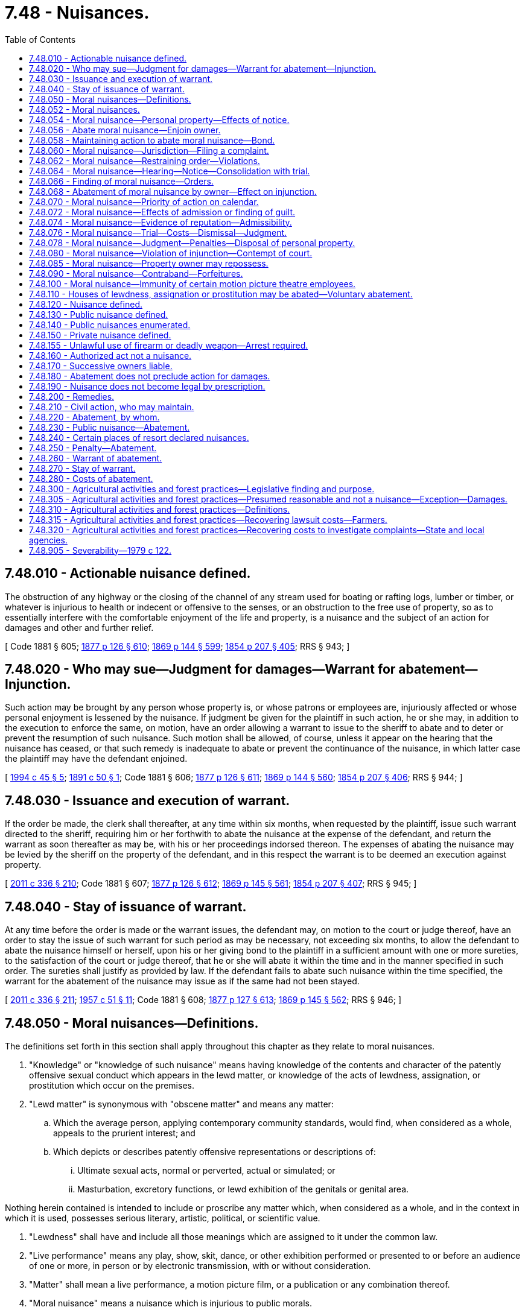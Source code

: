 = 7.48 - Nuisances.
:toc:

== 7.48.010 - Actionable nuisance defined.
The obstruction of any highway or the closing of the channel of any stream used for boating or rafting logs, lumber or timber, or whatever is injurious to health or indecent or offensive to the senses, or an obstruction to the free use of property, so as to essentially interfere with the comfortable enjoyment of the life and property, is a nuisance and the subject of an action for damages and other and further relief.

[ Code 1881 § 605; http://leg.wa.gov/CodeReviser/Pages/session_laws.aspx?cite=1877%20p%20126%20§%20610[1877 p 126 § 610]; http://leg.wa.gov/CodeReviser/Pages/session_laws.aspx?cite=1869%20p%20144%20§%20599[1869 p 144 § 599]; http://leg.wa.gov/CodeReviser/Pages/session_laws.aspx?cite=1854%20p%20207%20§%20405[1854 p 207 § 405]; RRS § 943; ]

== 7.48.020 - Who may sue—Judgment for damages—Warrant for abatement—Injunction.
Such action may be brought by any person whose property is, or whose patrons or employees are, injuriously affected or whose personal enjoyment is lessened by the nuisance. If judgment be given for the plaintiff in such action, he or she may, in addition to the execution to enforce the same, on motion, have an order allowing a warrant to issue to the sheriff to abate and to deter or prevent the resumption of such nuisance. Such motion shall be allowed, of course, unless it appear on the hearing that the nuisance has ceased, or that such remedy is inadequate to abate or prevent the continuance of the nuisance, in which latter case the plaintiff may have the defendant enjoined.

[ http://lawfilesext.leg.wa.gov/biennium/1993-94/Pdf/Bills/Session%20Laws/Senate/6505-S.SL.pdf?cite=1994%20c%2045%20§%205[1994 c 45 § 5]; http://leg.wa.gov/CodeReviser/documents/sessionlaw/1891c50.pdf?cite=1891%20c%2050%20§%201[1891 c 50 § 1]; Code 1881 § 606; http://leg.wa.gov/CodeReviser/Pages/session_laws.aspx?cite=1877%20p%20126%20§%20611[1877 p 126 § 611]; http://leg.wa.gov/CodeReviser/Pages/session_laws.aspx?cite=1869%20p%20144%20§%20560[1869 p 144 § 560]; http://leg.wa.gov/CodeReviser/Pages/session_laws.aspx?cite=1854%20p%20207%20§%20406[1854 p 207 § 406]; RRS § 944; ]

== 7.48.030 - Issuance and execution of warrant.
If the order be made, the clerk shall thereafter, at any time within six months, when requested by the plaintiff, issue such warrant directed to the sheriff, requiring him or her forthwith to abate the nuisance at the expense of the defendant, and return the warrant as soon thereafter as may be, with his or her proceedings indorsed thereon. The expenses of abating the nuisance may be levied by the sheriff on the property of the defendant, and in this respect the warrant is to be deemed an execution against property.

[ http://lawfilesext.leg.wa.gov/biennium/2011-12/Pdf/Bills/Session%20Laws/Senate/5045.SL.pdf?cite=2011%20c%20336%20§%20210[2011 c 336 § 210]; Code 1881 § 607; http://leg.wa.gov/CodeReviser/Pages/session_laws.aspx?cite=1877%20p%20126%20§%20612[1877 p 126 § 612]; http://leg.wa.gov/CodeReviser/Pages/session_laws.aspx?cite=1869%20p%20145%20§%20561[1869 p 145 § 561]; http://leg.wa.gov/CodeReviser/Pages/session_laws.aspx?cite=1854%20p%20207%20§%20407[1854 p 207 § 407]; RRS § 945; ]

== 7.48.040 - Stay of issuance of warrant.
At any time before the order is made or the warrant issues, the defendant may, on motion to the court or judge thereof, have an order to stay the issue of such warrant for such period as may be necessary, not exceeding six months, to allow the defendant to abate the nuisance himself or herself, upon his or her giving bond to the plaintiff in a sufficient amount with one or more sureties, to the satisfaction of the court or judge thereof, that he or she will abate it within the time and in the manner specified in such order. The sureties shall justify as provided by law. If the defendant fails to abate such nuisance within the time specified, the warrant for the abatement of the nuisance may issue as if the same had not been stayed.

[ http://lawfilesext.leg.wa.gov/biennium/2011-12/Pdf/Bills/Session%20Laws/Senate/5045.SL.pdf?cite=2011%20c%20336%20§%20211[2011 c 336 § 211]; http://leg.wa.gov/CodeReviser/documents/sessionlaw/1957c51.pdf?cite=1957%20c%2051%20§%2011[1957 c 51 § 11]; Code 1881 § 608; http://leg.wa.gov/CodeReviser/Pages/session_laws.aspx?cite=1877%20p%20127%20§%20613[1877 p 127 § 613]; http://leg.wa.gov/CodeReviser/Pages/session_laws.aspx?cite=1869%20p%20145%20§%20562[1869 p 145 § 562]; RRS § 946; ]

== 7.48.050 - Moral nuisances—Definitions.
The definitions set forth in this section shall apply throughout this chapter as they relate to moral nuisances.

. "Knowledge" or "knowledge of such nuisance" means having knowledge of the contents and character of the patently offensive sexual conduct which appears in the lewd matter, or knowledge of the acts of lewdness, assignation, or prostitution which occur on the premises.

. "Lewd matter" is synonymous with "obscene matter" and means any matter:

.. Which the average person, applying contemporary community standards, would find, when considered as a whole, appeals to the prurient interest; and

.. Which depicts or describes patently offensive representations or descriptions of:

... Ultimate sexual acts, normal or perverted, actual or simulated; or

... Masturbation, excretory functions, or lewd exhibition of the genitals or genital area.

Nothing herein contained is intended to include or proscribe any matter which, when considered as a whole, and in the context in which it is used, possesses serious literary, artistic, political, or scientific value.

. "Lewdness" shall have and include all those meanings which are assigned to it under the common law.

. "Live performance" means any play, show, skit, dance, or other exhibition performed or presented to or before an audience of one or more, in person or by electronic transmission, with or without consideration.

. "Matter" shall mean a live performance, a motion picture film, or a publication or any combination thereof.

. "Moral nuisance" means a nuisance which is injurious to public morals.

. "Motion picture film" shall include any:

.. Film or plate negative;

.. Film or plate positive;

.. Film designed to be projected on a screen for exhibition;

.. Films, glass slides, or transparencies, either in negative or positive form, designed for exhibition by projection on a screen;

.. Videotape or any other medium used to electronically reproduce images on a screen.

. "Person" means any individual, partnership, firm, association, corporation, or other legal entity.

. "Place" includes, but is not limited to, any building, structure, or places, or any separate part or portion thereof, whether permanent or not, or the ground itself.

. "Publication" shall include any book, magazine, article, pamphlet, writing, printing, illustration, picture, sound recording, or a motion picture film which is offered for sale or exhibited in a coin-operated machine.

. "Sale" means a passing of title or right of possession from a seller to a buyer for valuable consideration, and shall include, but is not limited to, any lease or rental arrangement or other transaction wherein or whereby any valuable consideration is received for the use of, or transfer of possession of, lewd matter.

[ http://leg.wa.gov/CodeReviser/documents/sessionlaw/1990c152.pdf?cite=1990%20c%20152%20§%201[1990 c 152 § 1]; 1979 c 1 § 1 (Initiative Measure No. 335, approved November 8, 1977); http://leg.wa.gov/CodeReviser/documents/sessionlaw/1913c127.pdf?cite=1913%20c%20127%20§%201[1913 c 127 § 1]; RRS § 946-1; ]

== 7.48.052 - Moral nuisances.
The following are declared to be moral nuisances:

. Any and every place in the state where lewd films are publicly exhibited as a regular course of business, or possessed for the purpose of such exhibition, or where lewd live performances are publicly exhibited as a regular course of business;

. Any and every place in the state where a lewd film is publicly and repeatedly exhibited, or possessed for the purpose of such exhibition, or where a lewd live performance is publicly and repeatedly exhibited;

. Any and every lewd film which is publicly exhibited, or possessed for such purpose at a place which is a moral nuisance under this section;

. Any and every place of business in the state in which lewd publications constitute a principal part of the stock in trade;

. Any and every lewd publication possessed at a place which is a moral nuisance under this section;

. Every place which, as a regular course of business, is used for the purpose of lewdness, assignation, or prostitution, and every such place in or upon which acts of lewdness, assignation, or prostitution are conducted, permitted, carried on, continued, or exist;

. All public houses or places of resort where illegal gambling is carried on or permitted; all houses or places within any city, town, or village, or upon any public road, or highway where drunkenness, illegal gambling, fighting, or breaches of the peace are carried on or permitted; all houses, housing units, other buildings, or places of resort where controlled substances identified in Article II of chapter 69.50 RCW and not authorized by that chapter, are manufactured, delivered or possessed, or where any such substance not obtained in a manner authorized by chapter 69.50 RCW is consumed by ingestion, inhalation, injection or any other means.

[ http://leg.wa.gov/CodeReviser/documents/sessionlaw/1990c152.pdf?cite=1990%20c%20152%20§%202[1990 c 152 § 2]; http://leg.wa.gov/CodeReviser/documents/sessionlaw/1988c141.pdf?cite=1988%20c%20141%20§%201[1988 c 141 § 1]; 1979 c 1 § 2 (Initiative Measure No. 335, approved November 8, 1977); ]

== 7.48.054 - Moral nuisance—Personal property—Effects of notice.
The following are also declared to be moral nuisances, as personal property used in conducting and maintaining a moral nuisance:

. All moneys paid as admission price to the exhibition of any lewd film or lewd live performance found to be a moral nuisance;

. All valuable consideration received for the sale of any lewd publication which is found to be a moral nuisance;

. The furniture, fixtures, and contents of a place which is a moral nuisance.

From and after service of a copy of the notice of hearing of the application for a preliminary injunction, provided for in RCW 7.48.064, upon the place or its manager, acting manager, or person then in charge, all such persons are deemed to have knowledge of the acts, conditions, or things which make such place a moral nuisance. Where the circumstantial proof warrants a determination that a person had knowledge of the moral nuisance prior to such service of process, the court shall make such finding.

[ http://leg.wa.gov/CodeReviser/documents/sessionlaw/1990c152.pdf?cite=1990%20c%20152%20§%203[1990 c 152 § 3]; 1979 c 1 § 3 (Initiative Measure No. 335, approved November 8, 1977); ]

== 7.48.056 - Abate moral nuisance—Enjoin owner.
In addition to any other remedy provided by law, any act, occupation, structure, or thing which is a moral nuisance may be abated, and the person doing such act or engaged in such occupation, and the owner and agent of the owner of any such structure or thing, may be enjoined as provided in this chapter.

[ 1979 c 1 § 4 (Initiative Measure No. 335, approved November 8, 1977); ]

== 7.48.058 - Maintaining action to abate moral nuisance—Bond.
The attorney general, prosecuting attorney, city attorney, city prosecutor, or any citizen of the county may maintain an action of an equitable nature in the name of the state of Washington upon the relation of such attorney general, prosecuting attorney, city attorney, city prosecutor, or citizen, to abate a moral nuisance, to perpetually enjoin all persons from maintaining the same, and to enjoin the use of any structure or thing adjudged to be a moral nuisance.

If such action is instituted by a private person, the complainant shall execute a bond to the person against whom complaint is made, with good and sufficient surety to be approved by the court or clerk thereof, in the sum of not less than five hundred dollars, to secure to the party enjoined the damages he or she may sustain if such action is wrongfully brought, and the court finds there was no reasonable grounds or cause for said action and the case is dismissed for that reason before trial or for want of prosecution. No bond shall be required of the attorney general, prosecuting attorney, city attorney, or city prosecutor, and no action shall be maintained against such public official for his or her official action when brought in good faith.

[ http://lawfilesext.leg.wa.gov/biennium/2011-12/Pdf/Bills/Session%20Laws/Senate/5045.SL.pdf?cite=2011%20c%20336%20§%20212[2011 c 336 § 212]; 1979 c 1 § 5 (Initiative Measure No. 335, approved November 8, 1977); ]

== 7.48.060 - Moral nuisance—Jurisdiction—Filing a complaint.
The action provided for in RCW 7.48.058 shall be brought in any court of competent jurisdiction in the county in which the property is located. Such action shall be commenced by the filing of a verified complaint alleging the facts constituting the nuisance. After the filing of said complaint, application for a temporary injunction may be made to the court in which the action is filed, or to a judge thereof, who shall grant a hearing within ten days after the filing.

[ 1979 c 1 § 6 (Initiative Measure No. 335, approved November 8, 1977); http://leg.wa.gov/CodeReviser/documents/sessionlaw/1913c127.pdf?cite=1913%20c%20127%20§%202[1913 c 127 § 2]; RRS § 946-2; ]

== 7.48.062 - Moral nuisance—Restraining order—Violations.
Where such application for a temporary injunction is made, the court or judge thereof may, on application of the complainant showing good cause, issue an ex parte restraining order, restraining the defendant and all other persons from removing or in any manner interfering with the personal property and contents of the place where such nuisance is alleged to exist, until the decision of the court or judge granting or refusing such temporary injunction and until the further order of the court thereon, except that pending such decision, the stock in trade may not be so restrained, but an inventory and full accounting of all business transactions may be required.

The restraining order may be served by handing to and leaving a copy of such order with any person in charge of such place or residing therein, or by posting a copy thereof in a conspicuous place at or upon one or more of the principal doors or entrances to such place, or by both such delivery and posting. The officer serving such restraining order shall forthwith make and return into court an inventory of the personal property and contents situated in and used in conducting or maintaining such nuisance.

Any violation of such restraining order is a contempt of court, and where such order is posted, mutilation or removal thereof while the same remains in force is a contempt of court if such posted order contains therein a notice to that effect.

[ 1979 c 1 § 7 (Initiative Measure No. 335, approved November 8, 1977); ]

== 7.48.064 - Moral nuisance—Hearing—Notice—Consolidation with trial.
A copy of the complaint, together with a notice of the time and place of the hearing of the application for a temporary injunction, shall be served upon the defendant at least three days before such hearing. The place may also be served by posting such papers in the same manner as is provided for in RCW 7.48.062 in the case of a restraining order. If the hearing is then continued at the instance of any defendant, the temporary writ as prayed shall be granted as a matter of course.

Before or after the commencement of the hearing of an application for a temporary injunction, the court, on application of either of the parties or on its own motion, may order the trial of the action on the merits to be advanced and consolidated with the hearing on the application for the temporary injunction. Any evidence received upon an application for a temporary injunction which would be admissible in the trial on the merits becomes a part of the record of the trial and need not be repeated as to such parties at the trial on the merits.

[ 1979 c 1 § 8 (Initiative Measure No. 335, approved November 8, 1977); ]

== 7.48.066 - Finding of moral nuisance—Orders.
If upon hearing, the allegations of the complaint are sustained to the satisfaction of the court or judge, the court or judge shall issue a temporary injunction without additional bond, restraining the defendant and any other person from continuing the nuisance.

If at the time the temporary injunction is granted, it further appears that the person owning, in control of, or in charge of the nuisance so enjoined had received three days notice of the hearing, then the court shall declare a temporary forfeiture of the use of the real property upon which such public nuisance is located and the personal property located therein, and shall forthwith issue an order closing such place against its use for any purpose until a final decision is rendered on the application for a permanent injunction, unless:

. The person owning, in control of, or in charge of such nuisance shows to the satisfaction of the court or judge, by competent and admissible evidence which is subject to cross-examination, that the nuisance complained of has been abated by such person; or

. The owner of such property, as a "good faith" lessor, has taken action to void said lease as is authorized by RCW 7.48.085.

Such order shall also continue in effect for such further period as the order authorized in RCW 7.48.062 provides. If no order has been issued pursuant to RCW 7.48.062, then an order restraining the removal or interference with the personal property and contents located therein shall be issued. Such restraining order shall be served and the inventory of such property shall be made and filed as provided for in RCW 7.48.062.

Such order shall also require such persons to show cause within thirty days why such closing order should not be made permanent, as provided for in RCW 7.48.078.

[ 1979 c 1 § 9 (Initiative Measure No. 335, approved November 8, 1977); ]

== 7.48.068 - Abatement of moral nuisance by owner—Effect on injunction.
The owner of any real or personal property to be closed or restrained, or which has been closed or restrained, may appear after the filing of the complaint and before the hearing on the application for a permanent injunction.

The court, if satisfied of the good faith of the owner of the real property and of the innocence on the part of any owner of the personal property of any knowledge of its use as a nuisance, and that with reasonable care and diligence such owner could not have known thereof shall, at the time of the hearing on the application for the temporary injunction and upon payment of all costs incurred and upon the filing of a bond by the owner of the real property with sureties to be approved by the clerk in the full value of the property to be ascertained by the court, conditioned that such owner will immediately abate the nuisance and prevent the same from being established or kept, refrain from issuing any order closing such real property or restraining the removal or interference with such personal property, and, if such temporary injunction has already been issued, shall cancel said order and shall deliver such real or personal property, or both, to the respective owners thereof. The release of any real or personal property under this section shall not release it from any judgment, lien, penalty, or liability to which it may be subjected by law.

[ 1979 c 1 § 10 (Initiative Measure No. 335, approved November 8, 1977); ]

== 7.48.070 - Moral nuisance—Priority of action on calendar.
The action provided for in RCW 7.48.058 shall be set down for trial at the first term of the court and shall have precedence over all other cases except crimes, election contests, or injunctions.

[ 1979 c 1 § 11 (Initiative Measure No. 335, approved November 8, 1977); http://leg.wa.gov/CodeReviser/documents/sessionlaw/1913c127.pdf?cite=1913%20c%20127%20§%203[1913 c 127 § 3]; RRS § 946-3; ]

== 7.48.072 - Moral nuisance—Effects of admission or finding of guilt.
In such action, an admission or finding of guilty of any person under the criminal laws against lewdness, prostitution, or assignation at any such place is admissible for the purpose of proving the existence of such nuisance, and is prima facie evidence of such nuisance and of knowledge of, and of acquiescence and participation therein, on the part of the person charged with maintaining such nuisance.

[ 1979 c 1 § 12 (Initiative Measure No. 335, approved November 8, 1977); ]

== 7.48.074 - Moral nuisance—Evidence of reputation—Admissibility.
At all hearings upon the merits, evidence of the general reputation of the building or place constituting the alleged nuisance, of the inmates thereof, and of those resorting thereto, is admissible for the purpose of proving the existence of such nuisance.

[ 1979 c 1 § 13 (Initiative Measure No. 335, approved November 8, 1977); ]

== 7.48.076 - Moral nuisance—Trial—Costs—Dismissal—Judgment.
If the action is brought by a person who is a citizen of the county, and the court finds that there were no reasonable grounds or probable cause for bringing said action, and the case is dismissed before trial for that reason or for want of prosecution, the costs, including attorneys' fees, may be taxed to such person.

If the existence of the nuisance is established upon the trial, a judgment shall be entered which shall perpetually enjoin the defendant and any other person from further maintaining the nuisance at the place complained of, and the defendant from maintaining such nuisance elsewhere. The entire expenses of such abatement, including attorneys' fees, shall be recoverable by the plaintiff as a part of his or her costs of the lawsuit.

If the complaint is filed by a person who is a citizen of the county, it shall not be dismissed except upon a sworn statement by the complainant and his or her attorney, setting forth the reason why the action should be dismissed and the dismissal approved by the prosecuting attorney in writing or in open court. If the judge is of the opinion that the action should not be dismissed, he or she may direct the prosecuting attorney to prosecute said action to judgment at the expense of the county, and if the action is continued for more than one term of court, any person who is a citizen of the county or has an office therein, or the attorney general, the prosecuting attorney, city attorney, or city prosecutor, may be substituted for the complainant and prosecute said action to judgment.

[ http://lawfilesext.leg.wa.gov/biennium/2011-12/Pdf/Bills/Session%20Laws/Senate/5045.SL.pdf?cite=2011%20c%20336%20§%20213[2011 c 336 § 213]; 1979 c 1 § 14 (Initiative Measure No. 335, approved November 8, 1977); ]

== 7.48.078 - Moral nuisance—Judgment—Penalties—Disposal of personal property.
If the existence of a nuisance is admitted or established in an action as provided for in RCW 7.48.058 or in a criminal proceeding, an order of abatement shall be entered as a part of the judgment in the case, which order shall direct the removal from the place of all personal property and contents used in conducting the nuisance and not already released under authority of the court as provided for in RCW 7.48.066 and 7.48.068, and shall direct the sale of such thereof as belong to the defendants notified or appearing, in the manner provided for the sale of chattels under execution. Lewd matter shall be destroyed and shall not be sold.

Such judgment shall impose a penalty of three hundred dollars for the maintenance of such nuisance, which penalty shall be imposed against the person or persons found to have maintained the nuisance, and, in case any owner or agent of the building found to have had actual or constructive notice of the maintenance of such nuisance, against such owner or agent, and against the building kept or used for the purposes of maintaining a moral nuisance, which penalty shall be collected by execution as in civil actions, and when collected, shall be paid into the current expense fund of the county in which the judgment is had.

Such order shall also require the renewal for one year of any bond furnished by the owner of the real property, as provided in RCW 7.48.068 or, if not so furnished, shall continue for one year any closing order issued at the time of granting the temporary injunction, or, if no such closing order was then issued, shall include an order directing the effectual closing of the place against its use for any purpose and keeping it closed for a period of one year unless sooner released.

The owner of any place closed and not released under bond may then appear and obtain such release in the manner and upon fulfilling the requirements provided in RCW 7.48.068.

Owners of unsold personal property and contents so seized must appear and claim the same within ten days after such order of abatement is made, and prove innocence to the satisfaction of the court of any knowledge of such use thereof, and that with reasonable care and diligence they could not have known thereof. If such innocence is established, such unsold personal property and contents shall be delivered to the owner, otherwise it shall be sold as provided in this section. For removing and selling the personal property and contents, the officer shall be entitled to charge and receive the same fees as he or she would for levying upon and selling like property on execution; and for closing the place and keeping it closed, a reasonable sum shall be allowed by the court.

[ http://lawfilesext.leg.wa.gov/biennium/2011-12/Pdf/Bills/Session%20Laws/Senate/5045.SL.pdf?cite=2011%20c%20336%20§%20214[2011 c 336 § 214]; 1979 c 1 § 15 (Initiative Measure No. 335, approved November 8, 1977); ]

== 7.48.080 - Moral nuisance—Violation of injunction—Contempt of court.
A violation of any injunction granted under RCW 7.48.050 through 7.48.100 is a contempt of court as provided in chapter 7.21 RCW.

[ http://leg.wa.gov/CodeReviser/documents/sessionlaw/1989c373.pdf?cite=1989%20c%20373%20§%2011[1989 c 373 § 11]; 1979 c 1 § 16 (Initiative Measure No. 335, approved November 8, 1977); http://leg.wa.gov/CodeReviser/documents/sessionlaw/1913c127.pdf?cite=1913%20c%20127%20§%204[1913 c 127 § 4]; RRS § 946-4; ]

== 7.48.085 - Moral nuisance—Property owner may repossess.
If a tenant or occupant of a building or tenement, under a lawful title, uses such place for the purposes of maintaining a moral nuisance, such use makes void at the option of the owner the lease or other title under which he or she holds, and without any act of the owner causes the right of possession to revert and vest in such owner, who may without process of law make immediate entry upon the premises.

[ http://lawfilesext.leg.wa.gov/biennium/2011-12/Pdf/Bills/Session%20Laws/Senate/5045.SL.pdf?cite=2011%20c%20336%20§%20215[2011 c 336 § 215]; 1979 c 1 § 17 (Initiative Measure No. 335, approved November 8, 1977); ]

== 7.48.090 - Moral nuisance—Contraband—Forfeitures.
Lewd matter is contraband, and there are no property rights therein. All personal property declared to be a moral nuisance in RCW 7.48.052 and 7.48.054 and all moneys and other consideration declared to be a moral nuisance under RCW 7.48.056 are the subject of forfeiture to the local government and are recoverable as damages in the county wherein such matter is sold, exhibited, or otherwise used. Such moneys may be traced to and shall be recoverable from persons who, under RCW 7.48.064, have knowledge of the nuisance at the time such moneys are received by them.

Upon judgment against the defendants in legal proceedings brought pursuant to RCW 7.48.050 through 7.48.100 as now or hereafter amended, an accounting shall be made by such defendant or defendants of all moneys received by them which have been declared to be a public nuisance under this section. An amount equal to the sum of all moneys estimated to have been taken in as gross income from such unlawful commercial activity shall be forfeited to the general funds of the city and county governments wherein such matter is sold or exhibited, to be shared equally, as a forfeiture of the fruits of an unlawful enterprise and as partial restitution for damages done to the public welfare, public health, and public morals.

Where the action is brought pursuant to RCW 7.48.050 through 7.48.100 as now or hereafter amended, special injury need not be proven, and the costs of abatement are a lien on both the real and personal property used in maintaining the nuisance. Costs of abatement include, but are not limited to the following:

. Investigative costs;

. Court costs;

. Reasonable attorney's fees arising out of the preparation for and trial of the cause, appeals therefrom, and other costs allowed on appeal;

. Printing costs of trial and appellate briefs, and all other papers filed in such proceedings.

[ 1979 c 1 § 18 (Initiative Measure No. 335, approved November 8, 1977); http://leg.wa.gov/CodeReviser/documents/sessionlaw/1927c94.pdf?cite=1927%20c%2094%20§%201[1927 c 94 § 1]; http://leg.wa.gov/CodeReviser/documents/sessionlaw/1913c127.pdf?cite=1913%20c%20127%20§%205[1913 c 127 § 5]; RRS § 946-5; ]

== 7.48.100 - Moral nuisance—Immunity of certain motion picture theatre employees.
The provisions of any criminal statutes with respect to the exhibition of, or the possession with the intent to exhibit, any obscene film shall not apply to a motion picture projectionist, usher, or ticket taker acting within the scope of his or her employment, if such projectionist, usher, or ticket taker (1) has no financial interest in the place wherein he or she is so employed, other than his or her salary, and (2) freely and willingly gives testimony regarding such employment in any judicial proceedings brought under RCW 7.48.050 through 7.48.100 as now or hereafter amended, including pretrial discovery proceedings incident thereto, when and if such is requested, and upon being granted immunity by the trial judge sitting in such matters.

[ http://lawfilesext.leg.wa.gov/biennium/2011-12/Pdf/Bills/Session%20Laws/Senate/5045.SL.pdf?cite=2011%20c%20336%20§%20216[2011 c 336 § 216]; 1979 c 1 § 19 (Initiative Measure No. 335, approved November 8, 1977); http://leg.wa.gov/CodeReviser/documents/sessionlaw/1927c94.pdf?cite=1927%20c%2094%20§%202[1927 c 94 § 2]; http://leg.wa.gov/CodeReviser/documents/sessionlaw/1913c127.pdf?cite=1913%20c%20127%20§%206[1913 c 127 § 6]; RRS § 946-6; ]

== 7.48.110 - Houses of lewdness, assignation or prostitution may be abated—Voluntary abatement.
If the owner of the building in which a nuisance is found to be maintained, appears and pays all costs of the proceeding, and files a bond with sureties to be approved by the clerk in the full value of the property to be ascertained by the court, conditioned that he or she will immediately abate said nuisance and prevent the same from being established or kept therein within a period of one year thereafter, the court or judge may, if satisfied of his or her good faith, order the premises, closed under the order of abatement, to be delivered to said owner, and said order closing the building canceled. The release of the property under the provisions of this section shall not release it from any judgment, lien, penalty, or liability to which it may be subject by law.

[ http://lawfilesext.leg.wa.gov/biennium/2011-12/Pdf/Bills/Session%20Laws/Senate/5045.SL.pdf?cite=2011%20c%20336%20§%20217[2011 c 336 § 217]; http://leg.wa.gov/CodeReviser/documents/sessionlaw/1927c94.pdf?cite=1927%20c%2094%20§%203[1927 c 94 § 3]; http://leg.wa.gov/CodeReviser/documents/sessionlaw/1913c127.pdf?cite=1913%20c%20127%20§%207[1913 c 127 § 7]; RRS § 946-7; ]

== 7.48.120 - Nuisance defined.
Nuisance consists in unlawfully doing an act, or omitting to perform a duty, which act or omission either annoys, injures or endangers the comfort, repose, health or safety of others, offends decency, or unlawfully interferes with, obstructs or tends to obstruct, or render dangerous for passage, any lake or navigable river, bay, stream, canal or basin, or any public park, square, street or highway; or in any way renders other persons insecure in life, or in the use of property.

[ Code 1881 § 1235; http://leg.wa.gov/CodeReviser/Pages/session_laws.aspx?cite=1875%20p%2079%20§%201[1875 p 79 § 1]; RRS § 9914; ]

== 7.48.130 - Public nuisance defined.
A public nuisance is one which affects equally the rights of an entire community or neighborhood, although the extent of the damage may be unequal.

[ Code 1881 § 1236; http://leg.wa.gov/CodeReviser/Pages/session_laws.aspx?cite=1875%20p%2079%20§%202[1875 p 79 § 2]; RRS § 9912; ]

== 7.48.140 - Public nuisances enumerated.
It is a public nuisance:

. To cause or suffer the carcass of any animal or any offal, filth, or noisome substance to be collected, deposited, or to remain in any place to the prejudice of others;

. To throw or deposit any offal or other offensive matter, or the carcass of any dead animal, in any watercourse, stream, lake, pond, spring, well, or common sewer, street, or public highway, or in any manner to corrupt or render unwholesome or impure the water of any such spring, stream, pond, lake, or well, to the injury or prejudice of others;

. To obstruct or impede, without legal authority, the passage of any river, harbor, or collection of water;

. To obstruct or encroach upon public highway, private ways, streets, alleys, commons, landing places, and ways to burying places or to unlawfully obstruct or impede the flow of municipal transit vehicles as defined in RCW 46.04.355 or passenger traffic, access to municipal transit vehicles or stations as defined in *RCW 9.91.025(2)(a), or otherwise interfere with the provision or use of public transportation services, or obstruct or impede a municipal transit driver, operator, or supervisor in the performance of that individual's duties;

. To carry on the business of manufacturing gun powder, nitroglycerine, or other highly explosive substance, or mixing or grinding the materials therefor, in any building within fifty rods of any valuable building erected at the time such business may be commenced;

. To establish powder magazines near incorporated cities or towns, at a point different from that appointed by the corporate authorities of such city or town; or within fifty rods of any occupied dwelling house;

. To erect, continue, or use any building, or other place, for the exercise of any trade, employment, or manufacture, which, by occasioning obnoxious exhalations, offensive smells, or otherwise is offensive or dangerous to the health of individuals or of the public;

. To suffer or maintain on one's own premises, or upon the premises of another, or to permit to be maintained on one's own premises, any place where wines, spirituous, fermented, malt, or other intoxicating liquors are kept for sale or disposal to the public in contravention of law;

. For an owner or occupier of land, knowing of the existence of a well, septic tank, cesspool, or other hole or excavation ten inches or more in width at the top and four feet or more in depth, to fail to cover, fence or fill the same, or provide other proper and adequate safeguards: PROVIDED, That this section shall not apply to a hole one hundred square feet or more in area or one that is open, apparent, and obvious.

Every person who has the care, government, management, or control of any building, structure, powder magazine, or any other place mentioned in this section shall, for the purposes of this section, be taken and deemed to be the owner or agent of the owner or owners of such building, structure, powder magazine or other place, and, as such, may be proceeded against for erecting, contriving, causing, continuing, or maintaining such nuisance.

[ http://lawfilesext.leg.wa.gov/biennium/1993-94/Pdf/Bills/Session%20Laws/Senate/6505-S.SL.pdf?cite=1994%20c%2045%20§%202[1994 c 45 § 2]; http://leg.wa.gov/CodeReviser/documents/sessionlaw/1955c237.pdf?cite=1955%20c%20237%20§%201[1955 c 237 § 1]; http://leg.wa.gov/CodeReviser/documents/sessionlaw/1895c14.pdf?cite=1895%20c%2014%20§%201[1895 c 14 § 1]; Code 1881 § 1246; RRS § 9913; ]

== 7.48.150 - Private nuisance defined.
Every nuisance not included in the definition of RCW 7.48.130 is private.

[ Code 1881 § 1237; http://leg.wa.gov/CodeReviser/Pages/session_laws.aspx?cite=1875%20p%2079%20§%203[1875 p 79 § 3]; RRS § 9915; ]

== 7.48.155 - Unlawful use of firearm or deadly weapon—Arrest required.
The unlawful use of a firearm or other deadly weapon by a person in, or adjacent to his or her dwelling, that imminently threatens the physical safety of other people in the adjacent area, so as to essentially interfere with the comfortable enjoyment of their residences, is a nuisance and may be abated, and the person who unlawfully used the firearm or deadly weapon is subject to the punishment provided in this chapter. This section does not apply unless the person who unlawfully used the firearm or other deadly weapon is arrested for this activity.

[ http://lawfilesext.leg.wa.gov/biennium/1991-92/Pdf/Bills/Session%20Laws/Senate/5986-S.SL.pdf?cite=1992%20c%2038%20§%2010[1992 c 38 § 10]; ]

== 7.48.160 - Authorized act not a nuisance.
Nothing which is done or maintained under the express authority of a statute, can be deemed a nuisance.

[ Code 1881 § 1238; http://leg.wa.gov/CodeReviser/Pages/session_laws.aspx?cite=1875%20p%2079%20§%204[1875 p 79 § 4]; RRS § 9916; ]

== 7.48.170 - Successive owners liable.
Every successive owner of property who neglects to abate a continuing nuisance upon, or in the use of such property caused by a former owner, is liable therefor in the same manner as the one who first created it.

[ Code 1881 § 1239; http://leg.wa.gov/CodeReviser/Pages/session_laws.aspx?cite=1875%20p%2079%20§%205[1875 p 79 § 5]; RRS § 9917; ]

== 7.48.180 - Abatement does not preclude action for damages.
The abatement of a nuisance does not prejudice the right of any person to recover damages for its past existence.

[ Code 1881 § 1240; http://leg.wa.gov/CodeReviser/Pages/session_laws.aspx?cite=1875%20p%2079%20§%206[1875 p 79 § 6]; RRS § 9918; ]

== 7.48.190 - Nuisance does not become legal by prescription.
No lapse of time can legalize a public nuisance, amounting to an actual obstruction of public right.

[ Code 1881 § 1241; http://leg.wa.gov/CodeReviser/Pages/session_laws.aspx?cite=1875%20p%2080%20§%207[1875 p 80 § 7]; RRS § 9919; ]

== 7.48.200 - Remedies.
The remedies against a public nuisance are: Indictment or information, a civil action, or abatement. The remedy by indictment or information shall be as regulated and prescribed in this chapter. When a civil action for damage is resorted to, the practice shall conform to RCW 7.48.010 through 7.48.040.

[ http://leg.wa.gov/CodeReviser/documents/sessionlaw/1957c51.pdf?cite=1957%20c%2051%20§%2012[1957 c 51 § 12]; Code 1881 § 1242; http://leg.wa.gov/CodeReviser/Pages/session_laws.aspx?cite=1875%20p%2080%20§%208[1875 p 80 § 8]; RRS § 9920; ]

== 7.48.210 - Civil action, who may maintain.
A private person may maintain a civil action for a public nuisance, if it is specially injurious to himself or herself but not otherwise.

[ http://lawfilesext.leg.wa.gov/biennium/2011-12/Pdf/Bills/Session%20Laws/Senate/5045.SL.pdf?cite=2011%20c%20336%20§%20218[2011 c 336 § 218]; Code 1881 § 1243; http://leg.wa.gov/CodeReviser/Pages/session_laws.aspx?cite=1875%20p%2080%20§%209[1875 p 80 § 9]; RRS § 9921; ]

== 7.48.220 - Abatement, by whom.
A public nuisance may be abated by any public body or officer authorized thereto by law.

[ Code 1881 § 1244; http://leg.wa.gov/CodeReviser/Pages/session_laws.aspx?cite=1875%20p%2080%20§%2010[1875 p 80 § 10]; RRS § 9922; ]

== 7.48.230 - Public nuisance—Abatement.
Any person may abate a public nuisance which is specially injurious to him or her by removing, or if necessary, destroying the thing which constitutes the same, without committing a breach of the peace, or doing unnecessary injury.

[ http://lawfilesext.leg.wa.gov/biennium/2011-12/Pdf/Bills/Session%20Laws/Senate/5045.SL.pdf?cite=2011%20c%20336%20§%20219[2011 c 336 § 219]; Code 1881 § 1245; http://leg.wa.gov/CodeReviser/Pages/session_laws.aspx?cite=1875%20p%2080%20§%2011[1875 p 80 § 11]; RRS § 9923; ]

== 7.48.240 - Certain places of resort declared nuisances.
Houses of ill fame, kept for the purpose, where persons are employed for purposes of prostitution; all public houses or places of resort where gambling is carried on, or permitted; all houses or places within any city, town, or village, or upon any public road, or highway where drunkenness, gambling, fighting or breaches of the peace are carried on, or permitted; all opium dens, or houses, or places of resort where opium smoking is permitted, are nuisances, and may be abated, and the owners, keepers, or persons in charge thereof, and persons carrying on such unlawful business shall be punished as provided in this chapter.

[ http://leg.wa.gov/CodeReviser/documents/sessionlaw/1973ex1c154.pdf?cite=1973%201st%20ex.s.%20c%20154%20§%2018[1973 1st ex.s. c 154 § 18]; Code 1881 § 1247; http://leg.wa.gov/CodeReviser/Pages/session_laws.aspx?cite=1875%20p%2081%20§%2013[1875 p 81 § 13]; RRS § 9924; ]

== 7.48.250 - Penalty—Abatement.
Whoever is convicted of erecting, causing or contriving a public or common nuisance as described in this chapter, or at common law, when the same has not been modified or repealed by statute, where no other punishment therefor is specially provided, shall be punished by a fine not exceeding one thousand dollars, and the court with or without such fine, may order such nuisance to be abated, and issue a warrant as hereinafter provided: PROVIDED, That orders and warrants of abatement shall not be issued by district judges.

[ http://leg.wa.gov/CodeReviser/documents/sessionlaw/1987c202.pdf?cite=1987%20c%20202%20§%20136[1987 c 202 § 136]; http://leg.wa.gov/CodeReviser/documents/sessionlaw/1957c45.pdf?cite=1957%20c%2045%20§%201[1957 c 45 § 1]; Code 1881 § 1248; http://leg.wa.gov/CodeReviser/Pages/session_laws.aspx?cite=1875%20p%2081%20§%2014[1875 p 81 § 14]; RRS § 9925; ]

== 7.48.260 - Warrant of abatement.
When, upon indictment or information, complaint or action, any person is adjudged guilty of a nuisance, if it be in superior court the court may in addition to the fine imposed, if any, or to the judgment for damages or costs, for which a separate execution may issue, order that such nuisance be abated, or removed at the expense of the defendant, and after inquiry into and estimating, as nearly as may be, the sum necessary to defray the expenses of such abatement, the court may issue a warrant therefor: PROVIDED, That if the conviction was had in a district court, the district judge shall not issue the order and warrant of abatement, but on application therefor, shall transfer the cause to the superior court which shall proceed to try the issue of abatement in the same manner as if the action had been originally commenced therein.

[ http://leg.wa.gov/CodeReviser/documents/sessionlaw/1987c202.pdf?cite=1987%20c%20202%20§%20137[1987 c 202 § 137]; http://leg.wa.gov/CodeReviser/documents/sessionlaw/1957c45.pdf?cite=1957%20c%2045%20§%202[1957 c 45 § 2]; Code 1881 § 1249; http://leg.wa.gov/CodeReviser/Pages/session_laws.aspx?cite=1875%20p%2081%20§%2015[1875 p 81 § 15]; RRS § 9926, part. FORMER PARTS OF SECTION: Code 1881 § 1250; http://leg.wa.gov/CodeReviser/Pages/session_laws.aspx?cite=1875%20p%2081%20§%2016[1875 p 81 § 16]; ]

== 7.48.270 - Stay of warrant.
Instead of issuing such warrant, the court may order the same to be stayed upon motion of the defendant, and upon his or her entering into a bond in such sum and with such surety as the court may direct to the state, conditioned either that the defendant will discontinue said nuisance, or that within a time limited by the court, and not exceeding six months, he or she will cause the same to be abated and removed, as either is directed by the court, and upon his or her default to perform the condition of his or her bond, the same shall be forfeited, and the court, upon being satisfied of such default, may order such warrant forthwith to issue, and an order to show cause why judgment should not be entered against the sureties of said bond.

[ http://lawfilesext.leg.wa.gov/biennium/2011-12/Pdf/Bills/Session%20Laws/Senate/5045.SL.pdf?cite=2011%20c%20336%20§%20220[2011 c 336 § 220]; http://leg.wa.gov/CodeReviser/documents/sessionlaw/1957c45.pdf?cite=1957%20c%2045%20§%203[1957 c 45 § 3]; Code 1881 § 1251; http://leg.wa.gov/CodeReviser/Pages/session_laws.aspx?cite=1875%20p%2081%20§%2017[1875 p 81 § 17]; RRS § 9927; ]

== 7.48.280 - Costs of abatement.
The expense of abating a nuisance, by virtue of a warrant, can be collected by the officer in the same manner as damages and costs are collected on execution, except that the materials of any buildings, fences, or other things that may be removed as a nuisance, may be first levied upon and sold by the officer, and if any of the proceeds remain after satisfying the expense of the removal, such balance must be paid by the officer to the defendant or to the owner of the property levied upon, and if said proceeds are not sufficient to pay such expenses, the officer must collect the residue thereof.

[ Code 1881 § 1252; http://leg.wa.gov/CodeReviser/Pages/session_laws.aspx?cite=1875%20p%2082%20§%2018[1875 p 82 § 18]; RRS § 9928; ]

== 7.48.300 - Agricultural activities and forest practices—Legislative finding and purpose.
The legislature finds that agricultural activities conducted on farmland and forest practices in urbanizing areas are often subjected to nuisance lawsuits, and that such suits encourage and even force the premature removal of the lands from agricultural uses and timber production. It is therefore the purpose of RCW 7.48.300 through 7.48.310 and 7.48.905 to provide that agricultural activities conducted on farmland and forest practices be protected from nuisance lawsuits.

[ http://lawfilesext.leg.wa.gov/biennium/1991-92/Pdf/Bills/Session%20Laws/House/2330-S.SL.pdf?cite=1992%20c%2052%20§%202[1992 c 52 § 2]; http://leg.wa.gov/CodeReviser/documents/sessionlaw/1979c122.pdf?cite=1979%20c%20122%20§%201[1979 c 122 § 1]; ]

== 7.48.305 - Agricultural activities and forest practices—Presumed reasonable and not a nuisance—Exception—Damages.
. Notwithstanding any other provision of this chapter, agricultural activities conducted on farmland and forest practices, if consistent with good agricultural and forest practices and established prior to surrounding nonagricultural and nonforestry activities, are presumed to be reasonable and shall not be found to constitute a nuisance unless the activity or practice has a substantial adverse effect on public health and safety.

. Agricultural activities and forest practices undertaken in conformity with all applicable laws and rules are presumed to be good agricultural and forest practices not adversely affecting the public health and safety for purposes of this section and RCW 7.48.300. An agricultural activity that is in conformity with such laws and rules shall not be restricted as to the hours of the day or day or days of the week during which it may be conducted.

. The act of owning land upon which a growing crop of trees is located, even if the tree growth is being managed passively and even if the owner does not indicate the land's status as a working forest, is considered to be a forest practice occurring on the land if the crop of trees is located on land that is capable of supporting a merchantable stand of timber that is not being actively used for a use that is incompatible with timber growing. If the growing of trees has been established prior to surrounding nonforestry activities, then the act of tree growth is considered a necessary part of any other subsequent stages of forest practices necessary to bring a crop of trees from its planting to final harvest and is included in the provisions of this section.

. Nothing in this section shall affect or impair any right to sue for damages.

[ http://lawfilesext.leg.wa.gov/biennium/2009-10/Pdf/Bills/Session%20Laws/Senate/5562.SL.pdf?cite=2009%20c%20200%20§%202[2009 c 200 § 2]; http://lawfilesext.leg.wa.gov/biennium/2007-08/Pdf/Bills/Session%20Laws/House/1648.SL.pdf?cite=2007%20c%20331%20§%202[2007 c 331 § 2]; http://lawfilesext.leg.wa.gov/biennium/1991-92/Pdf/Bills/Session%20Laws/House/2457-S.SL.pdf?cite=1992%20c%20151%20§%201[1992 c 151 § 1]; http://lawfilesext.leg.wa.gov/biennium/1991-92/Pdf/Bills/Session%20Laws/House/2330-S.SL.pdf?cite=1992%20c%2052%20§%203[1992 c 52 § 3]; http://leg.wa.gov/CodeReviser/documents/sessionlaw/1979c122.pdf?cite=1979%20c%20122%20§%202[1979 c 122 § 2]; ]

== 7.48.310 - Agricultural activities and forest practices—Definitions.
For the purposes of RCW 7.48.305 only:

. "Agricultural activity" means a condition or activity which occurs on a farm in connection with the commercial production of farm products and includes, but is not limited to, marketed produce at roadside stands or farm markets; noise; odors; dust; fumes; operation of machinery and irrigation pumps; movement, including, but not limited to, use of current county road ditches, streams, rivers, canals, and drains, and use of water for agricultural activities; ground and aerial application of seed, fertilizers, conditioners, and plant protection products; keeping of bees for production of agricultural or apicultural products; employment and use of labor; roadway movement of equipment and livestock; protection from damage by wildlife; prevention of trespass; construction and maintenance of buildings, fences, roads, bridges, ponds, drains, waterways, and similar features and maintenance of stream banks and watercourses; and conversion from one agricultural activity to another, including a change in the type of plant-related farm product being produced. The term includes use of new practices and equipment consistent with technological development within the agricultural industry.

. "Farm" means the land, buildings, freshwater ponds, freshwater culturing and growing facilities, and machinery used in the commercial production of farm products.

. "Farmland" means land or freshwater ponds devoted primarily to the production, for commercial purposes, of livestock, freshwater aquacultural, or other farm products.

. "Farm product" means those plants and animals useful to humans and includes, but is not limited to, forages and sod crops, dairy and dairy products, poultry and poultry products, livestock, including breeding, grazing, and recreational equine use, fruits, vegetables, flowers, seeds, grasses, trees, freshwater fish and fish products, apiaries and apiary products, equine and other similar products, or any other product which incorporates the use of food, feed, fiber, or fur.

. "Forest practice" means any activity conducted on or directly pertaining to forestland, as that term is defined in RCW 76.09.020, and relating to growing, harvesting, or processing timber. The term "forest practices" includes, but is not limited to, road and trail construction, final and intermediate harvesting, precommercial thinning, reforestation, fertilization, prevention and suppression of diseases and insects, salvage of trees, brush control, and owning land where trees may passively grow until one of the preceding activities is deemed timely by the owner.

[ http://lawfilesext.leg.wa.gov/biennium/2009-10/Pdf/Bills/Session%20Laws/Senate/5562.SL.pdf?cite=2009%20c%20200%20§%203[2009 c 200 § 3]; http://lawfilesext.leg.wa.gov/biennium/2007-08/Pdf/Bills/Session%20Laws/House/1648.SL.pdf?cite=2007%20c%20331%20§%203[2007 c 331 § 3]; http://lawfilesext.leg.wa.gov/biennium/1991-92/Pdf/Bills/Session%20Laws/House/2330-S.SL.pdf?cite=1992%20c%2052%20§%204[1992 c 52 § 4]; http://lawfilesext.leg.wa.gov/biennium/1991-92/Pdf/Bills/Session%20Laws/House/1954-S.SL.pdf?cite=1991%20c%20317%20§%202[1991 c 317 § 2]; http://leg.wa.gov/CodeReviser/documents/sessionlaw/1979c122.pdf?cite=1979%20c%20122%20§%203[1979 c 122 § 3]; ]

== 7.48.315 - Agricultural activities and forest practices—Recovering lawsuit costs—Farmers.
. A farmer who prevails in any action, claim, or counterclaim alleging that agricultural activity on a farm constitutes a nuisance may recover the full costs and expenses determined by a court to have been reasonably incurred by the farmer as a result of the action, claim, or counterclaim.

. A farmer who prevails in any action, claim, or counterclaim (a) based on an allegation that agricultural activity on a farm is in violation of specified laws, rules, or ordinances, (b) where such activity is not found to be in violation of the specified laws, rules, or ordinances, and (c) actual damages are realized by the farm as a result of the action, claim, or counterclaim, may recover the full costs and expenses determined by a court to have been reasonably incurred by the farmer as a result of the action, claim, or counterclaim.

. The costs and expenses that may be recovered according to subsection (1) or (2) of this section include actual damages and reasonable attorneys' fees and costs. For the purposes of this subsection, "actual damages" include lost revenue and the replacement value of crops or livestock damaged or unable to be harvested or sold as a result of the action, claim, or counterclaim.

. In addition to any sums recovered according to subsection (1) or (2) of this section, a farmer may recover exemplary damages if a court finds that the action, claim, or counterclaim was initiated maliciously and without probable cause.

. A farmer may not recover the costs and expenses authorized in this section from a state or local agency that investigates or pursues an enforcement action pursuant to an allegation as specified in subsection (2) of this section.

[ http://lawfilesext.leg.wa.gov/biennium/2005-06/Pdf/Bills/Session%20Laws/Senate/5962.SL.pdf?cite=2005%20c%20511%20§%201[2005 c 511 § 1]; ]

== 7.48.320 - Agricultural activities and forest practices—Recovering costs to investigate complaints—State and local agencies.
A state or local agency required to investigate a complaint alleging agricultural activity on a farm is in violation of specified laws, rules, or ordinances and where such activity is not found to be in violation of such specified laws, rules, or ordinances may recover its full investigative costs and expenses if a court determines that the complaint was initiated maliciously and without probable cause.

[ http://lawfilesext.leg.wa.gov/biennium/2005-06/Pdf/Bills/Session%20Laws/Senate/5962.SL.pdf?cite=2005%20c%20511%20§%202[2005 c 511 § 2]; ]

== 7.48.905 - Severability—1979 c 122.
If any provision of this act or its application to any person or circumstance is held invalid, the remainder of the act or the application of the provision to other persons or circumstances is not affected.

[ http://leg.wa.gov/CodeReviser/documents/sessionlaw/1979c122.pdf?cite=1979%20c%20122%20§%204[1979 c 122 § 4]; ]

